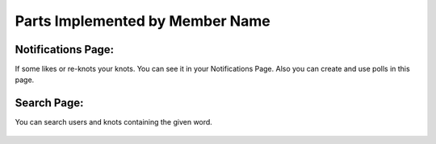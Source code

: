 Parts Implemented by Member Name
================================

Notifications Page:
----------------
If some likes or re-knots your knots. You can see it in your Notifications Page. Also you can create and use polls in this page.

.. figure:: https://cloud.githubusercontent.com/assets/15929904/21542352/3068b104-cdce-11e6-8a6d-9a9a36b49195.png
   :scale: 50 %
   :alt: Login screenshot

Search Page:
----------------
You can search users and knots containing the given word.

.. figure:: https://cloud.githubusercontent.com/assets/15929904/21542353/306ae848-cdce-11e6-97fe-1e3337e8d008.png
   :scale: 50 %
   :alt: Login screenshot
